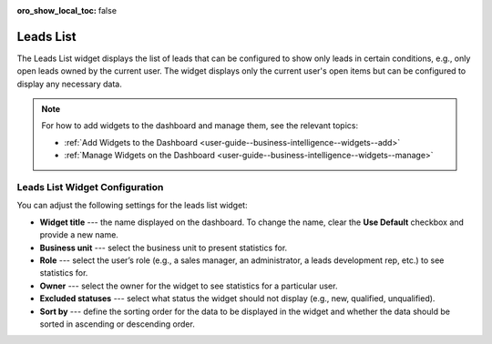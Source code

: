 .. _user-guide--business-intelligence--widgets--leads-list:


:oro_show_local_toc: false

Leads List
----------

The Leads List widget displays the list of leads that can be configured to show only leads in certain conditions, e.g., only open leads owned by the current user. The widget displays only the current user's open items but can be configured to display any necessary data.

.. image:: /user/img/dashboards/leads_list.png
   :alt: A sample of the Leads List widget

.. note:: For how to add widgets to the dashboard and manage them, see the relevant topics:

      * :ref:`Add Widgets to the Dashboard <user-guide--business-intelligence--widgets--add>`
      * :ref:`Manage Widgets on the Dashboard <user-guide--business-intelligence--widgets--manage>`

Leads List Widget Configuration
^^^^^^^^^^^^^^^^^^^^^^^^^^^^^^^

You can adjust the following settings for the leads list widget:

* **Widget title** --- the name displayed on the dashboard. To change the name, clear the **Use Default** checkbox and provide a new name.
* **Business unit** --- select the business unit to present statistics for.
* **Role** --- select the user’s role (e.g., a sales manager, an administrator, a leads development rep, etc.) to see statistics for.
* **Owner** --- select the owner for the widget to see statistics for a particular user.
* **Excluded statuses** --- select what status the widget should not display (e.g., new, qualified, unqualified).
* **Sort by** --- define the sorting order for the data to be displayed in the widget and whether the data should be sorted in ascending or descending order.

.. image:: /user/img/dashboards/leads_list_config.png
   :alt: Configuring the Leads List widget


